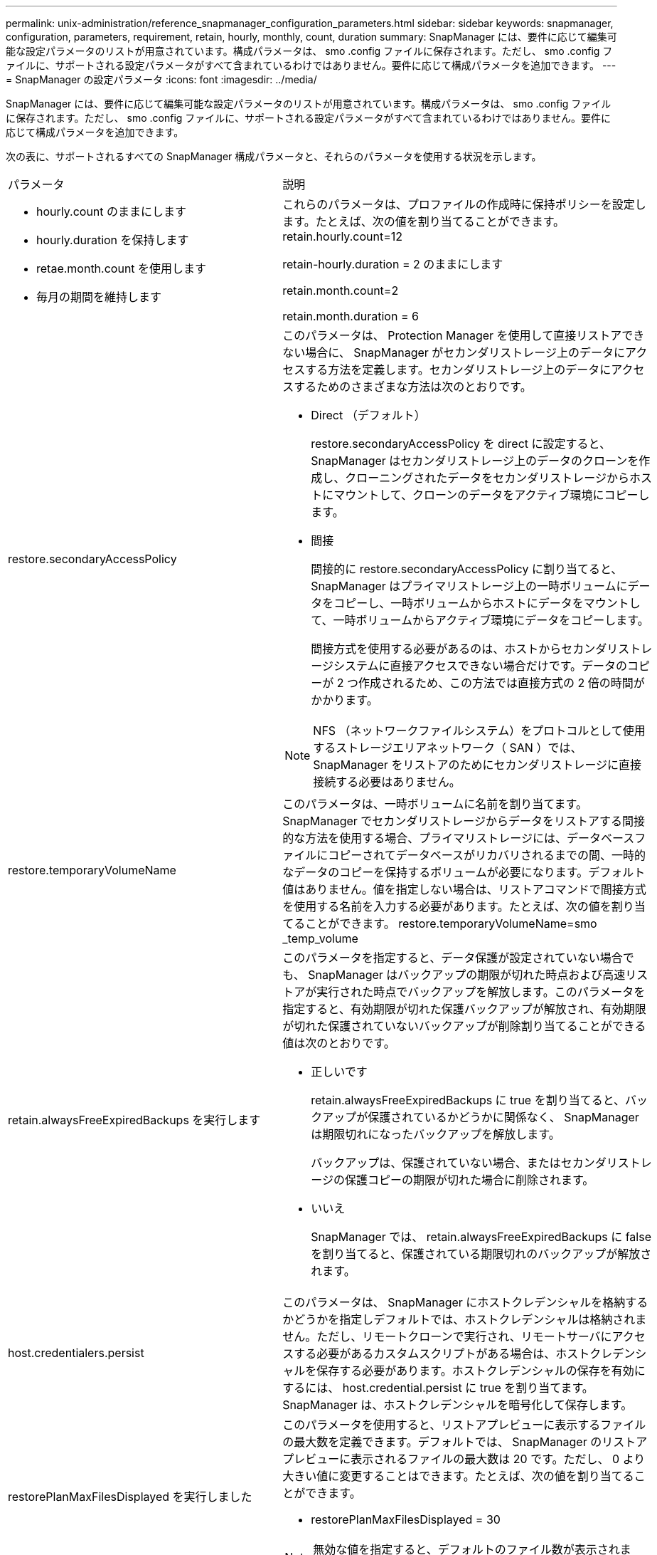 ---
permalink: unix-administration/reference_snapmanager_configuration_parameters.html 
sidebar: sidebar 
keywords: snapmanager, configuration, parameters, requirement, retain, hourly, monthly, count, duration 
summary: SnapManager には、要件に応じて編集可能な設定パラメータのリストが用意されています。構成パラメータは、 smo .config ファイルに保存されます。ただし、 smo .config ファイルに、サポートされる設定パラメータがすべて含まれているわけではありません。要件に応じて構成パラメータを追加できます。 
---
= SnapManager の設定パラメータ
:icons: font
:imagesdir: ../media/


[role="lead"]
SnapManager には、要件に応じて編集可能な設定パラメータのリストが用意されています。構成パラメータは、 smo .config ファイルに保存されます。ただし、 smo .config ファイルに、サポートされる設定パラメータがすべて含まれているわけではありません。要件に応じて構成パラメータを追加できます。

次の表に、サポートされるすべての SnapManager 構成パラメータと、それらのパラメータを使用する状況を示します。

|===


| パラメータ | 説明 


 a| 
* hourly.count のままにします
* hourly.duration を保持します
* retae.month.count を使用します
* 毎月の期間を維持します

 a| 
これらのパラメータは、プロファイルの作成時に保持ポリシーを設定します。たとえば、次の値を割り当てることができます。 retain.hourly.count=12

retain-hourly.duration = 2 のままにします

retain.month.count=2

retain.month.duration = 6



 a| 
restore.secondaryAccessPolicy
 a| 
このパラメータは、 Protection Manager を使用して直接リストアできない場合に、 SnapManager がセカンダリストレージ上のデータにアクセスする方法を定義します。セカンダリストレージ上のデータにアクセスするためのさまざまな方法は次のとおりです。

* Direct （デフォルト）
+
restore.secondaryAccessPolicy を direct に設定すると、 SnapManager はセカンダリストレージ上のデータのクローンを作成し、クローニングされたデータをセカンダリストレージからホストにマウントして、クローンのデータをアクティブ環境にコピーします。

* 間接
+
間接的に restore.secondaryAccessPolicy に割り当てると、 SnapManager はプライマリストレージ上の一時ボリュームにデータをコピーし、一時ボリュームからホストにデータをマウントして、一時ボリュームからアクティブ環境にデータをコピーします。

+
間接方式を使用する必要があるのは、ホストからセカンダリストレージシステムに直接アクセスできない場合だけです。データのコピーが 2 つ作成されるため、この方法では直接方式の 2 倍の時間がかかります。




NOTE: NFS （ネットワークファイルシステム）をプロトコルとして使用するストレージエリアネットワーク（ SAN ）では、 SnapManager をリストアのためにセカンダリストレージに直接接続する必要はありません。



 a| 
restore.temporaryVolumeName
 a| 
このパラメータは、一時ボリュームに名前を割り当てます。SnapManager でセカンダリストレージからデータをリストアする間接的な方法を使用する場合、プライマリストレージには、データベースファイルにコピーされてデータベースがリカバリされるまでの間、一時的なデータのコピーを保持するボリュームが必要になります。デフォルト値はありません。値を指定しない場合は、リストアコマンドで間接方式を使用する名前を入力する必要があります。たとえば、次の値を割り当てることができます。 restore.temporaryVolumeName=smo _temp_volume



 a| 
retain.alwaysFreeExpiredBackups を実行します
 a| 
このパラメータを指定すると、データ保護が設定されていない場合でも、 SnapManager はバックアップの期限が切れた時点および高速リストアが実行された時点でバックアップを解放します。このパラメータを指定すると、有効期限が切れた保護バックアップが解放され、有効期限が切れた保護されていないバックアップが削除割り当てることができる値は次のとおりです。

* 正しいです
+
retain.alwaysFreeExpiredBackups に true を割り当てると、バックアップが保護されているかどうかに関係なく、 SnapManager は期限切れになったバックアップを解放します。

+
バックアップは、保護されていない場合、またはセカンダリストレージの保護コピーの期限が切れた場合に削除されます。

* いいえ
+
SnapManager では、 retain.alwaysFreeExpiredBackups に false を割り当てると、保護されている期限切れのバックアップが解放されます。





 a| 
host.credentialers.persist
 a| 
このパラメータは、 SnapManager にホストクレデンシャルを格納するかどうかを指定しデフォルトでは、ホストクレデンシャルは格納されません。ただし、リモートクローンで実行され、リモートサーバにアクセスする必要があるカスタムスクリプトがある場合は、ホストクレデンシャルを保存する必要があります。ホストクレデンシャルの保存を有効にするには、 host.credential.persist に true を割り当てます。SnapManager は、ホストクレデンシャルを暗号化して保存します。



 a| 
restorePlanMaxFilesDisplayed を実行しました
 a| 
このパラメータを使用すると、リストアプレビューに表示するファイルの最大数を定義できます。デフォルトでは、 SnapManager のリストアプレビューに表示されるファイルの最大数は 20 です。ただし、 0 より大きい値に変更することはできます。たとえば、次の値を割り当てることができます。

* restorePlanMaxFilesDisplayed = 30



NOTE: 無効な値を指定すると、デフォルトのファイル数が表示されます。



 a| 
snapshot.list.timeout.min
 a| 
このパラメータを使用すると、 SnapManager 操作の実行時に SnapManager が snap list コマンドの実行を待機する時間を分単位で定義できます。デフォルトでは、 SnapManager は 30 分間待機します。ただし、 0 より大きい値に変更することはできます。たとえば、次の値を割り当てることができます。

* snapshot.list.timeout.min = 40



NOTE: 無効な値を指定した場合は、デフォルト値が使用されます。

SnapManager 処理で、 snap list コマンドの実行時間が snapshot. list.timeout.min に割り当てられた値を超えると、タイムアウトエラーメッセージが表示されて処理が失敗します。



 a| 
pruneIfFileExistsInOtherDestination
 a| 
このプルーニングパラメータを使用すると、アーカイブログファイルの宛先を定義できます。アーカイブログファイルは、複数の保存先に保存されます。アーカイブ・ログ・ファイルを削除する場合、 SnapManager はアーカイブ・ログ・ファイルのデスティネーションを認識している必要があります。割り当てることができる値は次のとおりです。

* 指定したデスティネーションからアーカイブログファイルを削除する場合は、 pruneIfFileExistsInOtherDestination に false を割り当てる必要があります。
* アーカイブログファイルを外部デスティネーションからプルーニングする場合は、 pruneIfFileExistsInOtherDestination に true を割り当てる必要があります。




 a| 
prune.archivelogs.backedup.from.otherdestination
 a| 
このプルーニングパラメータを使用すると、指定したアーカイブログ送信先からバックアップされるアーカイブログファイル、または外部アーカイブログ送信先からバックアップされるアーカイブログファイルをプルーニングできます。割り当てることができる値は次のとおりです。

* 指定したデスティネーションからアーカイブログファイルを削除し、 -cprune dest を使用して指定したデスティネーションからアーカイブログファイルをバックアップする場合は、 prune.archivelogs.backedup.from.otherdestination に false を割り当てる必要があります。
* 指定したデスティネーションからアーカイブログファイルを削除する場合、およびアーカイブログファイルが他のいずれかのデスティネーションから少なくとも 1 回バックアップされる場合は、 prune.archivelogs.backedup.from.otherdestination に true を割り当てる必要があります。




 a| 
最大 .archivelog .files.toprun.atATime
 a| 
このプルーニングパラメータを使用すると、指定した時間にプルーニングできるアーカイブログファイルの最大数を定義できます。たとえば、 maximum.archivelog.files.toprune.atATime=998 という値を割り当てることができます


NOTE: 最大 .archivelog.files.toprun.atATime に割り当てることができる値は、 1000 未満である必要があります。



 a| 
archivelogs.Consolidate を実行します
 a| 
このパラメータを使用すると、 archivelogs.Consolidate に true を割り当てた場合に、 SnapManager は重複するアーカイブログのバックアップを解放できます。



 a| 
サフィックス -backup.label.with .logs
 a| 
このパラメータでは、データバックアップとアーカイブログバックアップのラベル名を区別するために追加するサフィックスを指定できます。たとえば、サフィックス -backup.label.with .log にログを割り当てると、アーカイブログのバックアップラベルにサフィックスとして _logs が追加されます。アーカイブログのバックアップラベルは arch_logs になります。



 a| 
backup.archivelogs.beyond.missingfiles
 a| 
このパラメータを使用すると、 SnapManager で不足しているアーカイブログファイルをバックアップに含めることができます。アクティブファイルシステムに存在しないアーカイブログファイルは、バックアップに含まれません。アクティブファイルシステムに存在しないアーカイブログファイルも含め、すべてのアーカイブログファイルを含める場合は、 backup.archivelogs.beyond.missingfiles に true を割り当てる必要があります。

欠落しているアーカイブログファイルを無視するには、 false を割り当てます。



 a| 
srvctl.timeout の指定です
 a| 
このパラメータでは、 srvctl コマンドのタイムアウト値を定義できます。* 注： * Server Control （ srvctl ）は RAC インスタンスを管理するユーティリティです。

SnapManager が srvctl コマンドの実行にタイムアウト値よりも時間がかかると、 SnapManager 処理が失敗して次のエラーメッセージが表示されます。 Error ： Timeout occurred while executing command ： srvctl status



 a| 
snapshot.restore.storageNameCheck です
 a| 
このパラメータは、 Data ONTAP 7-Mode から clustered Data ONTAP に移行する前に作成された Snapshot コピーを使用して、 SnapManager がリストア処理を実行できるようにします。パラメータに割り当てられるデフォルト値は false です。Data ONTAP 7-Mode から clustered Data ONTAP に移行したあとに、移行前に作成された Snapshot コピーを使用する場合は、 snapshot.restore.storageNameCheck=true を設定します。



 a| 
services.common.disableAbort
 a| 
このパラメータは、長時間実行されている処理が失敗した場合にクリーンアップを無効にします。Oracle のエラーが原因でクローニング処理に時間がかかって失敗する場合は、 services.common.disableAbort=true.For の例を設定して、クローンをクリーンアップしないようにすることができます。services.common.disableAbort=true を設定した場合、クローンは削除されません。Oracle 問題を修正して、障害が発生したポイントからクローニング処理を再開できます。



 a| 
* backup.sleep.DNFS レイアウト
* backup.sleep.dnfs.secs

 a| 
これらのパラメータは、 Direct NFS （ dNFS ）レイアウトでスリープメカニズムをアクティブにします。dNFS またはネットワークファイルシステム（ NFS ）を使用して制御ファイルのバックアップを作成したあと、 SnapManager は制御ファイルの読み取りを試行しますが、ファイルが見つからない可能性があります。スリープメカニズムを有効にするには、 backup.sleep.DNFS .layout=true を確認してください。デフォルト値は true です。

スリープメカニズムを有効にする場合は、 backup.sleep.dnfs.secs にスリープ時間を割り当てる必要があります。割り当てられたスリープ時間は秒単位で、値は環境によって異なります。デフォルト値は 5 秒です。

例：

* backup.sleep.DNFS .layout=true
* backup.sleep.dnfs.secs=2




 a| 
* override.default.backup.pattern
* new.default.backup.pattern

 a| 
バックアップラベルを指定しない場合、 SnapManager はデフォルトのバックアップラベルを作成します。これらの SnapManager パラメータでは、デフォルトのバックアップラベルをカスタマイズできます。バックアップラベルのカスタマイズを有効にするには、 override.default.backup.pattern の値が true に設定されていることを確認してください。デフォルト値は false です。

バックアップラベルの新しいパターンを割り当てるには、データベース名、プロファイル名、スコープ、モード、ホスト名などのキーワードを new.default.backup.pattern に割り当てます。キーワードはアンダースコアで区切る必要があります。たとえば、 new.default.backup.pattern=dbname_profile_hostname_scope_mode などです。


NOTE: タイムスタンプは、生成されたラベルの末尾に自動的に追加されます。



 a| 
allow.underscore.in.clone.sid
 a| 
Oracle では、 Oracle 11gR2 のクローン SID でアンダースコアを使用できます。この SnapManager パラメータでは、クローンの SID 名にアンダースコアを含めることができます。クローンの SID 名にアンダースコアを含めるには、 allow.underscore.in.clone.sid の値が true に設定されていることを確認します。デフォルト値は true です。

Oracle 11gR2 より前のバージョンの Oracle を使用している場合やクローンの SID 名にアンダースコアを含めない場合は、この値を false に設定します。



 a| 
oracle.parameters.with.comma
 a| 
このパラメータを使用すると、カンマ（、）を含むすべての Oracle パラメータを値として指定できます。任意の操作を実行する SnapManager では、 oracle.parameters.with.comma を使用してすべての Oracle パラメータをチェックし、値のスプリットをスキップします。

たとえば、 NLS_NUMERTH_characters = の値の場合は、 oracle.parameters.with.comma=nls_numeric_characters を指定します。複数の Oracle パラメータがあり、値がカンマである場合は、 oracle.parameters.with.comma ですべてのパラメータを指定する必要があります。



 a| 
* archivedLogs.exclude
* archivedLogs.exclude.fileslike
* <db-unique-name>.archiveLogs.exclude.fileslike

 a| 
これらのパラメータを使用すると、 Snapshot コピーが有効なストレージ・システム上にないデータベースで、 SnapManager 処理を実行する場合に、 SnapManager がプロファイルおよびバックアップからアーカイブ・ログ・ファイルを除外できます。 * 注： * を作成する前に、構成ファイルに除外パラメータを含める必要があります プロファイル（ Profile ）：

これらのパラメータには、最上位のディレクトリまたはアーカイブログファイルが存在するマウントポイント、あるいはサブディレクトリの値を割り当てることができます。最上位のディレクトリまたはマウントポイントを指定し、ホストのプロファイルでデータ保護が有効になっている場合、そのマウントポイントまたはディレクトリは Protection Manager で作成されたデータセットに含まれません。ホストから除外するアーカイブログファイルが複数ある場合は、アーカイブログファイルのパスをカンマで区切る必要があります。

アーカイブ・ログ・ファイルをプロファイルに含めてバックアップ対象から除外するには、次のいずれかのパラメータを指定する必要があります。

* ArchiveedLogs.exclude ：すべてのプロファイルまたはバックアップからアーカイブログファイルを除外するための正規表現を指定します。
+
正規表現に一致するアーカイブログファイルは、すべてのプロファイルおよびバックアップから除外されます。

+
たとえば、 archivedLogs.exclude=/arch/logs/on/local/disk1/.* 、 /arch/logs/on/local/disk2/.* を設定できます。ASM データベースの場合は、 archiveLogs.exclude=\\+KHDB_arch_dest/khdb/archivelog/* 、 \\+KHDB_NONNAARCHTWO/khdb/archiveelog/ * を設定できます。

* archivedLogs.exclude.files すべてのプロファイルまたはバックアップからアーカイブログファイルを除外するための SQL 式を指定する場合に使用します
+
SQL 式に一致するアーカイブログファイルは、すべてのプロファイルとバックアップから除外されます。

+
たとえば、 archivedLogs.exclude.fileslike =/arch/logs/on/local/disk1/% 、 /arch/logs/on/local/disk2/% を設定できます。

* <db-unique-name>.archivedLogs.exclude.files 指定した db-unique-name でデータベース用に作成されたアーカイブログファイルだけをプロファイルから除外する SQL 式、またはバックアップを指定します。
+
SQL 式に一致するアーカイブ・ログ・ファイルは、プロファイルおよびバックアップから除外されます。

+
たとえば、 mydb.archiveLogs.exclude.fileslike =/arch/logs/on/local/disk1/% 、 /arch/logs/on/local/disk2/% を設定できます。



|===